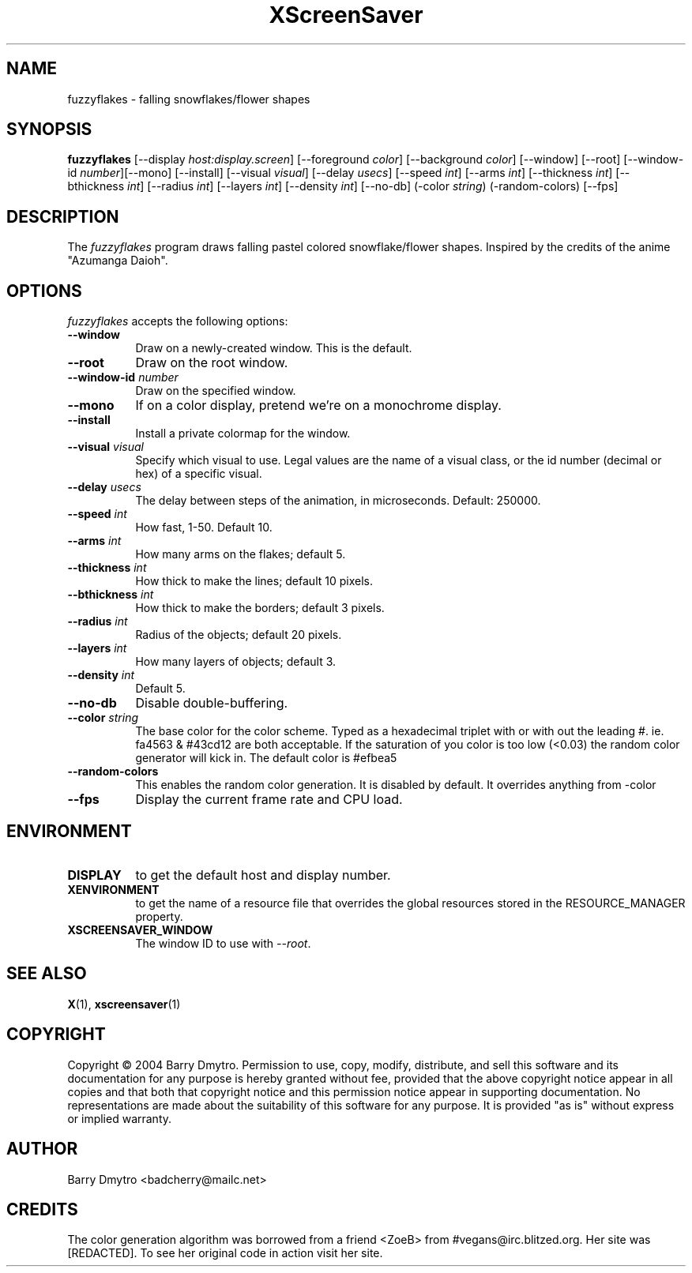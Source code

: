 .TH XScreenSaver 1 "12-May-04" "X Version 11"
.SH NAME
fuzzyflakes \- falling snowflakes/flower shapes
.SH SYNOPSIS
.B fuzzyflakes
[\-\-display \fIhost:display.screen\fP] [\-\-foreground \fIcolor\fP]
[\-\-background \fIcolor\fP] [\-\-window] [\-\-root]
[\-\-window\-id \fInumber\fP][\-\-mono] [\-\-install]
[\-\-visual \fIvisual\fP] 
[\-\-delay \fIusecs\fP]
[\-\-speed \fIint\fP]
[\-\-arms \fIint\fP]
[\-\-thickness \fIint\fP]
[\-\-bthickness \fIint\fP]
[\-\-radius \fIint\fP]
[\-\-layers \fIint\fP]
[\-\-density \fIint\fP]
[\-\-no-db]
(\-color \fIstring\fP)
(\-random-colors)
[\-\-fps]
.SH DESCRIPTION
The
.I fuzzyflakes
program draws falling pastel colored snowflake/flower shapes.
Inspired by the credits of the anime "Azumanga Daioh".
.SH OPTIONS
.I fuzzyflakes
accepts the following options:
.TP 8
.B \-\-window
Draw on a newly-created window.  This is the default.
.TP 8
.B \-\-root
Draw on the root window.
.TP 8
.B \-\-window\-id \fInumber\fP
Draw on the specified window.
.TP 8
.B \-\-mono 
If on a color display, pretend we're on a monochrome display.
.TP 8
.B \-\-install
Install a private colormap for the window.
.TP 8
.B \-\-visual \fIvisual\fP
Specify which visual to use.  Legal values are the name of a visual class,
or the id number (decimal or hex) of a specific visual.
.TP 8
.B \-\-delay \fIusecs\fP
The delay between steps of the animation, in microseconds.  Default: 250000.
.TP 8
.B \-\-speed \fIint\fP
How fast, 1-50.  Default 10.
.TP 8
.B \-\-arms \fIint\fP
How many arms on the flakes; default 5.
.TP 8
.B \-\-thickness \fIint\fP
How thick to make the lines; default 10 pixels.
.TP 8
.B \-\-bthickness \fIint\fP
How thick to make the borders; default 3 pixels.
.TP 8
.B \-\-radius \fIint\fP
Radius of the objects; default 20 pixels.
.TP 8
.B \-\-layers \fIint\fP
How many layers of objects; default 3.
.TP 8
.B \-\-density \fIint\fP
Default 5.
.TP 8
.B \-\-no-db
Disable double-buffering.
.TP 8
.B \-\-color \fIstring\fP
The base color for the color scheme.  Typed as a hexadecimal triplet
with or with out the leading #. ie. fa4563 & #43cd12 are both acceptable.
If the saturation of you color is too low (<0.03) the random color
generator will kick in.
The default color is #efbea5
.TP 8
.B \-\-random-colors
This enables the random color generation.  It is disabled by default.
It overrides anything from -color
.TP 8
.B \-\-fps
Display the current frame rate and CPU load.
.SH ENVIRONMENT
.PP
.TP 8
.B DISPLAY
to get the default host and display number.
.TP 8
.B XENVIRONMENT
to get the name of a resource file that overrides the global resources
stored in the RESOURCE_MANAGER property.
.TP 8
.B XSCREENSAVER_WINDOW
The window ID to use with \fI\-\-root\fP.
.SH SEE ALSO
.BR X (1),
.BR xscreensaver (1)
.SH COPYRIGHT
Copyright \(co 2004 Barry Dmytro.  Permission to use, copy, modify,
distribute, and sell this software and its documentation for any
purpose is hereby granted without fee, provided that the above
copyright notice appear in all copies and that both that copyright
notice and this permission notice appear in supporting documentation.
No representations are made about the suitability of this software for
any purpose.  It is provided "as is" without express or implied
warranty.
.SH AUTHOR
Barry Dmytro <badcherry@mailc.net>
.SH CREDITS
The color generation algorithm was borrowed from a friend <ZoeB>
from #vegans@irc.blitzed.org.  Her site was [REDACTED].
To see her original code in action visit her site.
